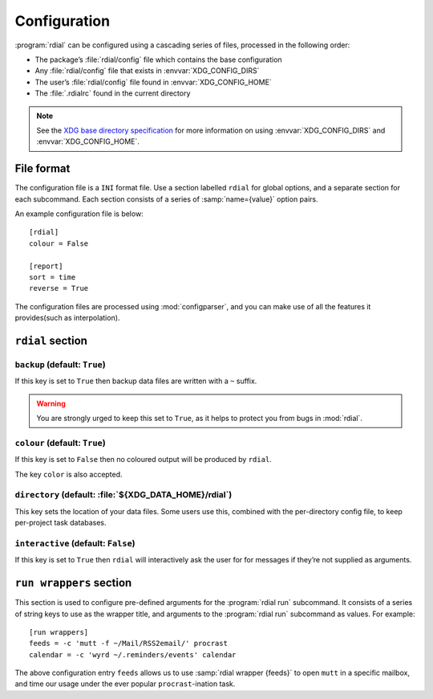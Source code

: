 Configuration
=============

.. highlight:: ini

:program:`rdial` can be configured using a cascading series of files, processed
in the following order:

* The package’s :file:`rdial/config` file which contains the base configuration
* Any :file:`rdial/config` file that exists in :envvar:`XDG_CONFIG_DIRS`
* The user’s :file:`rdial/config` file found in :envvar:`XDG_CONFIG_HOME`
* The :file:`.rdialrc` found in the current directory

.. note::

   See the `XDG base directory specification`_ for more information on
   using :envvar:`XDG_CONFIG_DIRS` and :envvar:`XDG_CONFIG_HOME`.

.. _XDG base directory specification: http://standards.freedesktop.org/basedir-spec/basedir-spec-latest.html

File format
-----------

The configuration file is a ``INI`` format file.  Use a section labelled
``rdial`` for global options, and a separate section for each subcommand.  Each
section consists of a series of :samp:`name={value}` option pairs.

An example configuration file is below::

    [rdial]
    colour = False

    [report]
    sort = time
    reverse = True

The configuration files are processed using :mod:`configparser`, and you can
make use of all the features it provides(such as interpolation).

``rdial`` section
-----------------

``backup`` (default: ``True``)
~~~~~~~~~~~~~~~~~~~~~~~~~~~~~~

If this key is set to ``True`` then backup data files are written with a ``~``
suffix.

.. warning::

   You are strongly urged to keep this set to ``True``, as it helps to protect
   you from bugs in :mod:`rdial`.

``colour`` (default: ``True``)
~~~~~~~~~~~~~~~~~~~~~~~~~~~~~~

If this key is set to ``False`` then no coloured output will be produced by
``rdial``.

The key ``color`` is also accepted.

``directory`` (default: :file:`${XDG_DATA_HOME}/rdial`)
~~~~~~~~~~~~~~~~~~~~~~~~~~~~~~~~~~~~~~~~~~~~~~~~~~~~~~~

This key sets the location of your data files.  Some users use this, combined
with the per-directory config file, to keep per-project task databases.

``interactive`` (default: ``False``)
~~~~~~~~~~~~~~~~~~~~~~~~~~~~~~~~~~~~

If this key is set to ``True`` then ``rdial`` will interactively ask the user
for for messages if they’re not supplied as arguments.

``run wrappers`` section
------------------------

This section is used to configure pre-defined arguments for the :program:`rdial
run` subcommand.  It consists of a series of string keys to use as the wrapper
title, and arguments to the :program:`rdial run` subcommand as values.  For
example::

    [run wrappers]
    feeds = -c 'mutt -f ~/Mail/RSS2email/' procrast
    calendar = -c 'wyrd ~/.reminders/events' calendar

The above configuration entry ``feeds`` allows us to use :samp:`rdial wrapper
{feeds}` to open ``mutt`` in a specific mailbox, and time our usage under the
ever popular ``procrast``-ination task.

.. spelling::

    ination
